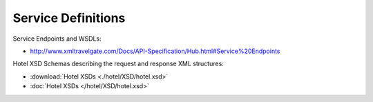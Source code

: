 ###################
Service Definitions
###################

Service Endpoints and WSDLs:

- `http://www.xmltravelgate.com/Docs/API-Specification/Hub.html#Service%20Endpoints <http://www.xmltravelgate.com/Docs/API-Specification/Hub.html#Service%20Endpoints>`__

Hotel XSD Schemas describing the request and response XML structures:

- :download:`Hotel XSDs <./hotel/XSD/hotel.xsd>`
- :doc:`Hotel XSDs </hotel/XSD/hotel.xsd>`